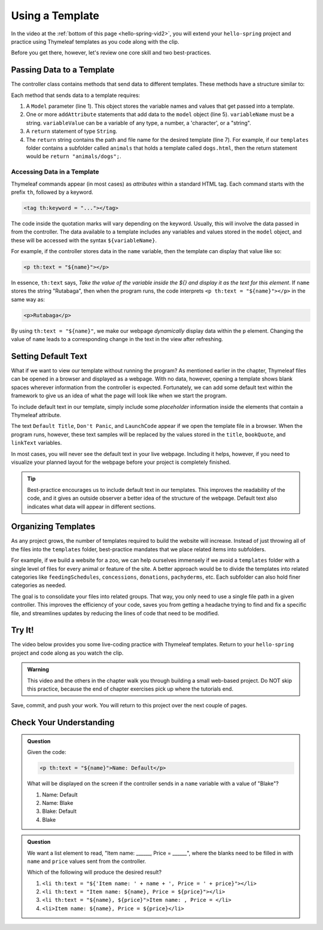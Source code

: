 Using a Template
=================

In the video at the :ref:`bottom of this page <hello-spring-vid2>`, you will
extend your ``hello-spring`` project and practice using Thymeleaf templates as
you code along with the clip.

Before you get there, however, let's review one core skill and two
best-practices.

Passing Data to a Template
---------------------------

The controller class contains methods that send data to different templates.
These methods have a structure similar to:

.. sourcecode:: Java
   :linenos:

   public String methodName(Model model) {

      // method code here

      model.addAttribute("variableName", variableValue);

      return "pathToTemplate";
   }

Each method that sends data to a template requires:

#. A ``Model`` parameter (line 1). This object stores the variable names and
   values that get passed into a template.
#. One or more ``addAttribute`` statements that add data to the ``model``
   object (line 5). ``variableName`` must be a string. ``variableValue`` can
   be a variable of any type, a number, a 'character', or a "string".
#. A ``return`` statement of type ``String``.
#. The ``return`` string contains the path and file name for the desired
   template (line 7). For example, if our ``templates`` folder contains a
   subfolder called ``animals`` that holds a template called ``dogs.html``,
   then the return statement would be ``return "animals/dogs";``.

Accessing Data in a Template
^^^^^^^^^^^^^^^^^^^^^^^^^^^^^

Thymeleaf commands appear (in most cases) as *attributes* within a standard
HTML tag. Each command starts with the prefix ``th``, followed by a keyword.

.. sourcecode:: html

   <tag th:keyword = "..."></tag>

The code inside the quotation marks will vary depending on the keyword.
Usually, this will involve the data passed in from the controller. The data
available to a template includes any variables and values stored in the
``model`` object, and these will be accessed with the syntax
``${variableName}``.

For example, if the controller stores data in the ``name`` variable, then the
template can display that value like so:

.. sourcecode:: html

   <p th:text = "${name}"></p>

In essence, ``th:text`` says, *Take the value of the variable inside the ${}
and display it as the text for this element*. If ``name`` stores the string
"Rutabaga", then when the program runs, the code interprets
``<p th:text = "${name}"></p>`` in the same way as:

.. sourcecode:: html

   <p>Rutabaga</p>

By using ``th:text = "${name}"``, we make our webpage *dynamically* display
data within the ``p`` element. Changing the value of ``name`` leads to a
corresponding change in the text in the view after refreshing.

Setting Default Text
---------------------

What if we want to view our template without running the program? As mentioned
earlier in the chapter, Thymeleaf files can be opened in a browser and
displayed as a webpage. With no data, however, opening a template shows blank
spaces wherever information from the controller is expected. Fortunately, we
can add some default text within the framework to give us an idea of what the
page will look like when we start the program.

To include default text in our template, simply include some *placeholder*
information inside the elements that contain a Thymeleaf attribute.

.. sourcecode:: HTML
   :linenos:

   <h2 th:text = "${title}">Default Title</h2>
   <div>
      <p th:text = "${bookQuote}">Don't Panic</p>
      <a href = "someURL" th:text = "${linkText}">LaunchCode</a>
   </div>

The text ``Default Title``, ``Don't Panic``, and ``LaunchCode`` appear if we
open the template file in a browser. When the program runs, however, these text
samples will be replaced by the values stored in the ``title``, ``bookQuote``,
and ``linkText`` variables.

In most cases, you will never see the default text in your live webpage.
Including it helps, however, if you need to visualize your planned layout for
the webpage before your project is completely finished.

.. admonition:: Tip

   Best-practice encourages us to include default text in our templates. This
   improves the readability of the code, and it gives an outside observer a
   better idea of the structure of the webpage. Default text also indicates what
   data will appear in different sections.

Organizing Templates
---------------------

As any project grows, the number of templates required to build the website
will increase. Instead of just throwing all of the files into the
``templates`` folder, best-practice mandates that we place related items
into subfolders.

For example, if we build a website for a zoo, we can help ourselves immensely
if we avoid a ``templates`` folder with a single level of files for every
animal or feature of the site. A better approach would be to divide the
templates into related categories like ``feedingSchedules``, ``concessions``,
``donations``, ``pachyderms``, etc. Each subfolder can also hold finer
categories as needed.

The goal is to consolidate your files into related groups. That way, you only
need to use a single file path in a given controller. This improves the
efficiency of your code, saves you from getting a headache trying to find and
fix a specific file, and streamlines updates by reducing the lines of code
that need to be modified.

.. _hello-spring-vid2:

Try It!
--------

The video below provides you some live-coding practice with Thymeleaf
templates. Return to your ``hello-spring`` project and code along as you watch
the clip.

.. admonition:: Warning

   This video and the others in the chapter walk you through building a small
   web-based project. Do NOT skip this practice, because the end of chapter
   exercises pick up where the tutorials end.

.. todo:: ``hello-spring`` video #2 goes here...

Save, commit, and push your work. You will return to this project over the next
couple of pages.

Check Your Understanding
-------------------------

.. admonition:: Question

   Given the code:

   .. sourcecode:: html

      <p th:text = "${name}">Name: Default</p>

   What will be displayed on the screen if the controller sends in a ``name``
   variable with a value of "Blake"?

   #. Name: Default
   #. Name: Blake
   #. Blake: Default
   #. Blake

.. Answer = Blake (d)

.. admonition:: Question

   We want a list element to read, "Item name: ______, Price = ______", where
   the blanks need to be filled in with ``name`` and ``price`` values sent from
   the controller.

   Which of the following will produce the desired result?

   #. ``<li th:text = "${'Item name: ' + name + ', Price = ' + price}"></li>``
   #. ``<li th:text = "Item name: ${name}, Price = ${price}"></li>``
   #. ``<li th:text = "${name}, ${price}">Item name: , Price = </li>``
   #. ``<li>Item name: ${name}, Price = ${price}</li>``

.. Answer = a
